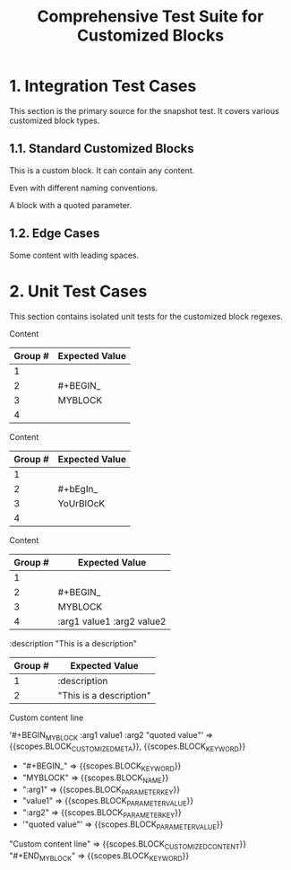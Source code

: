 #+TITLE: Comprehensive Test Suite for Customized Blocks

* 1. Integration Test Cases

This section is the primary source for the snapshot test. It covers various
customized block types.

** 1.1. Standard Customized Blocks

#+BEGIN_MY-CUSTOM-BLOCK
This is a custom block.
It can contain any content.
#+END_MY-CUSTOM-BLOCK

#+BEGIN_ANOTHER-BLOCK
Even with different naming conventions.
#+END_ANOTHER-BLOCK

#+BEGIN_MY-BLOCK :description "This is a description"
A block with a quoted parameter.
#+END_MY-BLOCK

** 1.2. Edge Cases

#+BEGIN_EMPTY
#+END_EMPTY

#+BEGIN_WITH-SPACES
  Some content with leading spaces.
#+END_WITH-SPACES

* 2. Unit Test Cases

This section contains isolated unit tests for the customized block regexes.

#+NAME: Unit Test: Basic customized block (no args)
#+BEGIN_FIXTURE
#+BEGIN_MYBLOCK
Content
#+END_MYBLOCK
#+END_FIXTURE

#+EXPECTED: :type regex :name customizedBlockBeginRegex
| Group # | Expected Value |
|---------+----------------|
| 1       |                |
| 2       | #+BEGIN_       |
| 3       | MYBLOCK        |
| 4       |                |

#+NAME: Unit Test: Case-insensitivity (no args)
#+BEGIN_FIXTURE
#+bEgIn_YoUrBlOcK
Content
#+eNd_YoUrBlOcK
#+END_FIXTURE

#+EXPECTED: :type regex :name customizedBlockBeginRegex
| Group # | Expected Value |
|---------+----------------|
| 1       |                |
| 2       | #+bEgIn_       |
| 3       | YoUrBlOcK      |
| 4       |                |

#+NAME: Unit Test: Customized block with arguments
#+BEGIN_FIXTURE
#+BEGIN_MYBLOCK :arg1 value1 :arg2 value2
Content
#+END_MYBLOCK
#+END_FIXTURE

#+EXPECTED: :type regex :name customizedBlockBeginRegex
| Group # | Expected Value |
|---------+----------------|
| 1       |                |
| 2       | #+BEGIN_       |
| 3       | MYBLOCK        |
| 4       | :arg1 value1 :arg2 value2 |

#+NAME: Unit Test: Customized block parameter with quoted value
#+BEGIN_FIXTURE
:description "This is a description"
#+END_FIXTURE

#+EXPECTED: :type regex :name blockParameterRegex
| Group # | Expected Value |
|---------+----------------|
| 1       | :description   |
| 2       | "This is a description" |

#+NAME: Show Case - scope assertions for customized blocks
#+BEGIN_FIXTURE
#+BEGIN_MYBLOCK :arg1 value1 :arg2 "quoted value"
Custom content line
#+END_MYBLOCK
#+END_FIXTURE
#+EXPECTED: :type scope
'#+BEGIN_MYBLOCK :arg1 value1 :arg2 "quoted value"' => {{scopes.BLOCK_CUSTOMIZED_META}}, {{scopes.BLOCK_KEYWORD}}
  - "#+BEGIN_" => {{scopes.BLOCK_KEYWORD}}
  - "MYBLOCK" => {{scopes.BLOCK_NAME}}
  - ":arg1" => {{scopes.BLOCK_PARAMETER_KEY}}
  - "value1" => {{scopes.BLOCK_PARAMETER_VALUE}}
  - ":arg2" => {{scopes.BLOCK_PARAMETER_KEY}}
  - '"quoted value"' => {{scopes.BLOCK_PARAMETER_VALUE}}
"Custom content line" => {{scopes.BLOCK_CUSTOMIZED_CONTENT}}
"#+END_MYBLOCK" => {{scopes.BLOCK_KEYWORD}}
